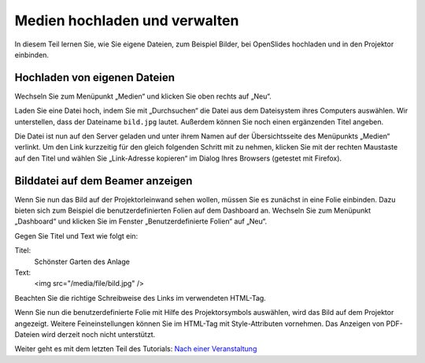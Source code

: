 Medien hochladen und verwalten
==============================

In diesem Teil lernen Sie, wie Sie eigene Dateien, zum Beispiel Bilder, bei
OpenSlides hochladen und in den Projektor einbinden.


Hochladen von eigenen Dateien
-----------------------------

Wechseln Sie zum Menüpunkt „Medien“ und klicken Sie oben rechts auf „Neu“.

Laden Sie eine Datei hoch, indem Sie mit „Durchsuchen“ die Datei aus dem
Dateisystem ihres Computers auswählen. Wir unterstellen, dass der Dateiname
``bild.jpg`` lautet. Außerdem können Sie noch einen ergänzenden Titel
angeben.

.. image:: ../_images/Platzhalter.png
   :class: screenshot

Die Datei ist nun auf den Server geladen und unter ihrem Namen auf der
Übersichtsseite des Menüpunkts „Medien“ verlinkt. Um den Link kurzzeitig
für den gleich folgenden Schritt mit zu nehmen, klicken Sie mit der rechten
Maustaste auf den Titel und wählen Sie „Link-Adresse kopieren“ im Dialog
Ihres Browsers (getestet mit Firefox).


Bilddatei auf dem Beamer anzeigen
---------------------------------

Wenn Sie nun das Bild auf der Projektorleinwand sehen wollen, müssen Sie es
zunächst in eine Folie einbinden. Dazu bieten sich zum Beispiel die
benutzerdefinierten Folien auf dem Dashboard an. Wechseln Sie zum Menüpunkt
„Dashboard“ und klicken Sie im Fenster „Benutzerdefinierte Folien“ auf „Neu“.

.. image:: ../_images/Platzhalter.png
   :class: screenshot

Gegen Sie Titel und Text wie folgt ein:

Titel:
  Schönster Garten des Anlage

Text:
  <img src="/media/file/bild.jpg" />

Beachten Sie die richtige Schreibweise des Links im verwendeten HTML-Tag.

.. image:: ../_images/Platzhalter.png
   :class: screenshot

Wenn Sie nun die benutzerdefinierte Folie mit Hilfe des Projektorsymbols
|projector| auswählen, wird das Bild auf dem Projektor angezeigt. Weitere
Feineinstellungen können Sie im HTML-Tag mit Style-Attributen vornehmen.
Das Anzeigen von PDF-Dateien wird derzeit noch nicht unterstützt.

.. image:: ../_images/Platzhalter.png
   :class: screenshot

.. |projector| image:: ../_images/projector.png


Weiter geht es mit dem letzten Teil des Tutorials: `Nach einer Veranstaltung`__

.. __: Tutorial_7.html
